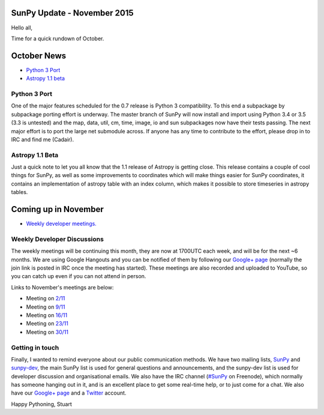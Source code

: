 SunPy Update - November 2015
============================

.. post:: 2 November 2015
   :author: Stuart Mumford
   :tags: sunpy, status, monthly
   :category: Update

Hello all,

Time for a quick rundown of October.

October News
============

* `Python 3 Port <#>`_
* `Astropy 1.1 beta <#>`_

Python 3 Port
-------------

One of the major features scheduled for the 0.7 release is Python 3 compatibility.
To this end a subpackage by subpackage porting effort is underway.
The master branch of SunPy will now install and import using Python 3.4 or 3.5 (3.3 is untested) and the map, data, util, cm, time, image, io and sun subpackages now have their tests passing.
The next major effort is to port the large net submodule across.
If anyone has any time to contribute to the effort, please drop in to IRC and find me (Cadair).

Astropy 1.1 Beta
----------------

Just a quick note to let you all know that the 1.1 release of Astropy is getting close.
This release contains a couple of cool things for SunPy, as well as some improvements to coordinates which will make things easier for SunPy coordinates, it contains an implementation of astropy table with an index column, which makes it possible to store timeseries in astropy tables.

Coming up in November
=====================

* `Weekly developer meetings. <#>`_

Weekly Developer Discussions
----------------------------

The weekly meetings will be continuing this month, they are now at 1700UTC each week, and will be for the next ~6 months.
We are using Google Hangouts and you can be notified of them by following our `Google+ page <https://plus.google.com/+SunpyOrg/posts>`_ (normally the join link is posted in IRC once the meeting has started).
These meetings are also recorded and uploaded to YouTube, so you can catch up even if you can not attend in person.

Links to November's meetings are below:

* Meeting on `2/11 <https://plus.google.com/events/ckedfpc7tsbjtqfsajv1vmdbkps>`_
* Meeting on `9/11 <https://plus.google.com/events/c6p3updmqne67e92gfqujbcvfho>`_
* Meeting on `16/11 <https://plus.google.com/events/cggbdujsjamcg7j4m5ssri5jb8c>`_
* Meeting on `23/11 <https://plus.google.com/events/c516k5sn5l7q05gft7hbi5m5adk>`_
* Meeting on `30/11 <https://plus.google.com/events/ca9ag6c6mg66uibvtkjbqnlno28>`_

Getting in touch
----------------

Finally, I wanted to remind everyone about our public communication methods.
We have two mailing lists, `SunPy <https://groups.google.com/forum/#!forum/sunpy>`_ and `sunpy-dev <https://groups.google.com/forum/#!forum/sunpy-dev>`_, the main SunPy list is used for general questions and announcements, and the sunpy-dev list is used for developer discussion and organisational emails.
We also have the IRC channel (`#SunPy <https://kiwiirc.com/client/irc.freenode.net/#SunPy>`_ on Freenode), which normally has someone hanging out in it, and is an excellent place to get some real-time help, or to just come for a chat.
We also have our `Google+ page <https://plus.google.com/+SunpyOrg/posts>`_ and a `Twitter <https://twitter.com/sunpyproject>`_ account.

Happy Pythoning,
Stuart
